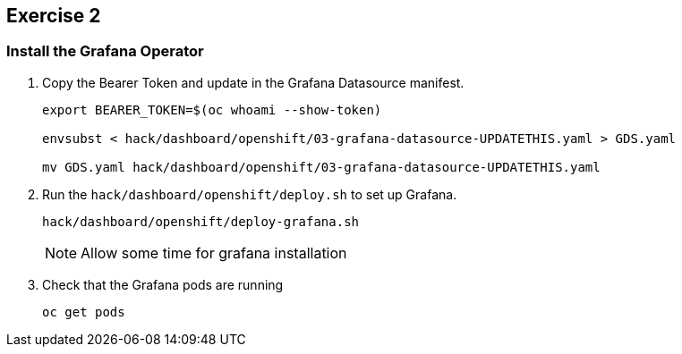 :guid: %guid%
:user: %user%
:ssh_command: %ssh_password%
:bastion_public_hostname: %bastion_public_hostname%
:bastion_ssh_user_name: %bastion_ssh_user_name%
:bastion_ssh_password: %bastion_ssh_password%
:openshift-console-url: %openshift_console_url%
:openshift-api-url: %openshift_api_url%
:openshift-cluster-ingress-domain: %openshift_cluster_ingress_domain%
:openshift-kubeadmin-password : %openshift_kubeadmin_password%
:markup-in-source: verbatim,attributes,quotes

== Exercise 2

=== Install the Grafana Operator

. Copy the Bearer Token and update in the Grafana Datasource manifest.
+
[source,bash,options="nowrap",subs="{markup-in-source}",role=execute]
----
export BEARER_TOKEN=$(oc whoami --show-token)

envsubst < hack/dashboard/openshift/03-grafana-datasource-UPDATETHIS.yaml > GDS.yaml

mv GDS.yaml hack/dashboard/openshift/03-grafana-datasource-UPDATETHIS.yaml
----

. Run the `hack/dashboard/openshift/deploy.sh` to set up Grafana.
+
[source,bash,options="nowrap",subs="{markup-in-source}",role=execute]
----
hack/dashboard/openshift/deploy-grafana.sh
----
+
NOTE: Allow some time for grafana installation
+
. Check that the Grafana pods are running
+
[source,bash,options="nowrap",subs="{markup-in-source}",role=execute]
----
oc get pods
----


